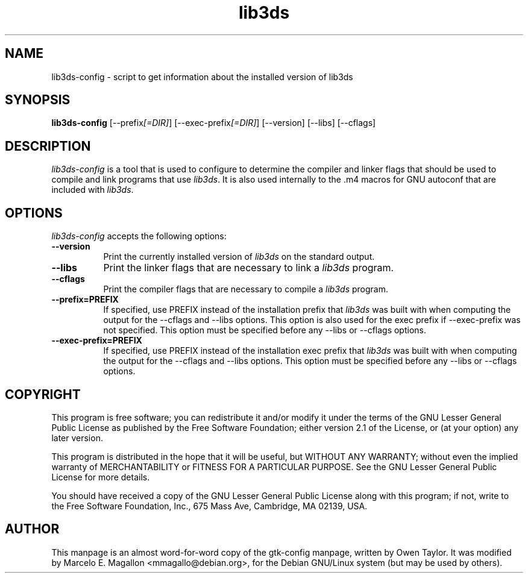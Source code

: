 .TH lib3ds 1 "16 Jun 2001" 1.3.0
.SH NAME
lib3ds-config - script to get information about the installed version of lib3ds
.SH SYNOPSIS
.B lib3ds-config
[\-\-prefix\fI[=DIR]\fP] [\-\-exec\-prefix\fI[=DIR]\fP] [\-\-version] [\-\-libs] [\-\-cflags]
.SH DESCRIPTION
.PP
\fIlib3ds-config\fP is a tool that is used to configure to determine
the compiler and linker flags that should be used to compile and link
programs that use \fIlib3ds\fP. It is also used internally to the .m4
macros for GNU autoconf that are included with \fIlib3ds\fP.
.
.SH OPTIONS
.l
\fIlib3ds-config\fP accepts the following options:
.TP 8
.B  \-\-version
Print the currently installed version of \fIlib3ds\fP on the standard
output.
.TP 8
.B  \-\-libs
Print the linker flags that are necessary to link a \fIlib3ds\fP
program.
.TP 8
.B  \-\-cflags
Print the compiler flags that are necessary to compile a \fIlib3ds\fP
program.
.TP 8
.B  \-\-prefix=PREFIX
If specified, use PREFIX instead of the installation prefix that
\fIlib3ds\fP was built with when computing the output for the
\-\-cflags and \-\-libs options. This option is also used for the exec
prefix if \-\-exec\-prefix was not specified. This option must be
specified before any \-\-libs or \-\-cflags options.
.TP 8
.B  \-\-exec\-prefix=PREFIX
If specified, use PREFIX instead of the installation exec prefix that
\fIlib3ds\fP was built with when computing the output for the
\-\-cflags and \-\-libs options.  This option must be specified before
any \-\-libs or \-\-cflags options.
.SH COPYRIGHT
.PP
This program is free software; you can redistribute it and/or modify
it under the terms of the GNU Lesser General Public License as published by
the Free Software Foundation; either version 2.1 of the License, or (at
your option) any later version.
.PP
This program is distributed in the hope that it will be useful, but
WITHOUT ANY WARRANTY; without even the implied warranty of
MERCHANTABILITY or FITNESS FOR A PARTICULAR PURPOSE. See the GNU
Lesser General Public License for more details.
.PP
You should have received a copy of the GNU Lesser General Public License
along with this program; if not, write to the Free Software
Foundation, Inc., 675 Mass Ave, Cambridge, MA 02139, USA.
.SH AUTHOR
This manpage is an almost word-for-word copy of the gtk-config
manpage, written by Owen Taylor.  It was modified by Marcelo
E. Magallon <mmagallo@debian.org>, for the Debian GNU/Linux system
(but may be used by others).
